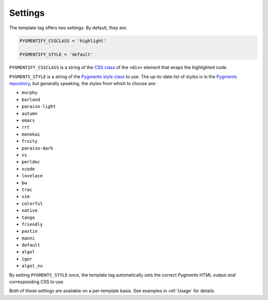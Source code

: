 .. _settings:

Settings
********

The template tag offers two settings. By default, they are:

.. code-block:: python

   PYGMENTIFY_CSSCLASS = 'highlight'

   PYGMENTIFY_STYLE = 'default'

``PYGMENTIFY_CSSCLASS`` is a string of the `CSS class <http://pygments.org/docs/formatters/#HtmlFormatter>`_ of the ``<div>`` element that wraps the highlighted code. 

``PYGMENTS_STYLE`` is a string of the `Pygments style class <http://pygments.org/docs/styles/>`_ to use. The up-to-date list of styles is in the `Pygments repository <https://bitbucket.org/birkenfeld/pygments-main/src/a042025b350cd9c9461f7385d9ba0f13cdb01bb9/pygments/styles/__init__.py?at=default&fileviewer=file-view-default>`_, but generally speaking, the styles from which to choose are:

- ``murphy``
- ``borland``
- ``paraiso-light``
- ``autumn``
- ``emacs``
- ``rrt``
- ``monokai``
- ``fruity``
- ``paraiso-dark``
- ``vs``
- ``perldoc``
- ``xcode``
- ``lovelace``
- ``bw``
- ``trac``
- ``vim``
- ``colorful``
- ``native``
- ``tango``
- ``friendly``
- ``pastie``
- ``manni``
- ``default``
- ``algol``
- ``igor``
- ``algol_nu``

By setting ``PYGMENTS_STYLE`` once, the template tag automatically sets the correct Pygments HTML output *and* corresponding CSS to use.

Both of these settings are available on a per-template basis. See examples in :ref:`Usage` for details.
